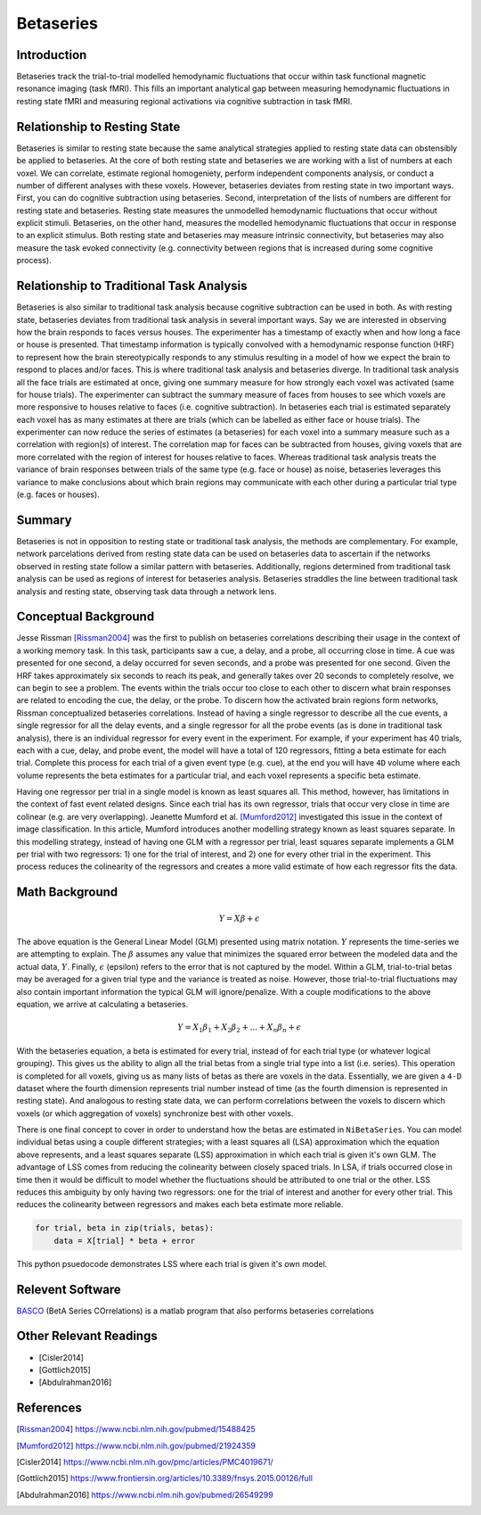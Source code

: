 ==========
Betaseries
==========

Introduction
------------
Betaseries track the trial-to-trial modelled hemodynamic fluctuations
that occur within task functional magnetic resonance imaging (task fMRI).
This fills an important analytical gap between measuring hemodynamic
fluctuations in resting state fMRI and measuring regional activations
via cognitive subtraction in task fMRI.

Relationship to Resting State
-----------------------------
Betaseries is similar to resting state because the same analytical strategies
applied to resting state data can obstensibly be applied to betaseries.
At the core of both resting state and betaseries we are working with
a list of numbers at each voxel.
We can correlate, estimate regional homogeniety, perform independent
components analysis, or conduct a number of different analyses
with these voxels.
However, betaseries deviates from resting state in two important ways.
First, you can do cognitive subtraction using betaseries.
Second, interpretation of the lists of numbers are different for
resting state and betaseries.
Resting state measures the unmodelled hemodynamic fluctuations that occur
without explicit stimuli.
Betaseries, on the other hand, measures the modelled hemodynamic fluctuations
that occur in response to an explicit stimulus.
Both resting state and betaseries may measure intrinsic connectivity,
but betaseries may also measure the task evoked connectivity
(e.g. connectivity between regions that is increased during some
cognitive process).

Relationship to Traditional Task Analysis
-----------------------------------------
Betaseries is also similar to traditional task analysis because
cognitive subtraction can be used in both.
As with resting state, betaseries deviates from traditional task analysis
in several important ways.
Say we are interested in observing how the brain responds to faces
versus houses.
The experimenter has a timestamp of exactly when and how long
a face or house is presented.
That timestamp information is typically convolved with a hemodynamic
response function (HRF) to represent how the brain stereotypically responds to
any stimulus resulting in a model of how we expect the brain to respond
to places and/or faces.
This is where traditional task analysis and betaseries diverge.
In traditional task analysis all the face trials are estimated at once,
giving one summary measure for how strongly each voxel was activated
(same for house trials).
The experimenter can subtract the summary measure of faces from houses
to see which voxels are more responsive to houses relative to faces
(i.e. cognitive subtraction).
In betaseries each trial is estimated separately each voxel has as many
estimates at there are trials (which can be labelled as either
face or house trials).
The experimenter can now reduce the series of estimates (a betaseries)
for each voxel into a summary measure such as a correlation with
region(s) of interest.
The correlation map for faces can be subtracted from houses, giving
voxels that are more correlated with the region of interest for houses
relative to faces.
Whereas traditional task analysis treats the variance of brain responses
between trials of the same type (e.g. face or house) as noise,
betaseries leverages this variance to make conclusions about which brain
regions may communicate with each other during a particular trial type
(e.g. faces or houses).

Summary
-------
Betaseries is not in opposition to resting state or traditional task analysis,
the methods are complementary.
For example, network parcelations derived from resting state data can be
used on betaseries data to ascertain if the networks observed in resting state
follow a similar pattern with betaseries.
Additionally, regions determined from traditional task analysis
can be used as regions of interest for betaseries analysis.
Betaseries straddles the line between traditional task analysis and
resting state, observing task data through a network lens.


Conceptual Background
---------------------

Jesse Rissman [Rissman2004]_ was the first to publish on betaseries
correlations describing their usage in the context of a working memory task.
In this task, participants saw a cue, a delay, and a probe, all occurring
close in time.
A cue was presented for one second, a delay occurred for seven seconds,
and a probe was presented for one second.
Given the HRF takes approximately six seconds to reach its
peak, and generally takes over 20 seconds to completely resolve, we can
begin to see a problem.
The events within the trials occur too close to each other to discern what
brain responses are related to encoding the cue, the delay, or the probe.
To discern how the activated brain regions form networks, Rissman
conceptualized betaseries correlations.
Instead of having a single regressor to describe all the cue events,
a single regressor for all the delay events, and a single regressor for all the
probe events (as is done in traditional task analysis),
there is an individual regressor for every event in the experiment.
For example, if your experiment has 40 trials, each with a cue, delay, and
probe event, the model will have a total of 120 regressors, fitting a beta
estimate for each trial.
Complete this process for each trial of a given event type (e.g. cue), at
the end you will have ``4D`` volume where each volume represents the beta
estimates for a particular trial, and each voxel represents a specific
beta estimate.

Having one regressor per trial in a single model is known as least squares all.
This method, however, has limitations in the context of fast event related
designs.
Since each trial has its own regressor, trials that occur very close in time
are colinear (e.g. are very overlapping).
Jeanette Mumford et al. [Mumford2012]_ investigated this issue in the context
of image classification.
In this article, Mumford introduces another modelling strategy known as least
squares separate.
In this modelling strategy, instead of having one GLM with a regressor per
trial, least squares separate implements a GLM per trial with two regressors:
1) one for the trial of interest, and 2) one for every other trial in the
experiment.
This process reduces the colinearity of the regressors and creates a more valid
estimate of how each regressor fits the data.


Math Background
---------------
.. math::
   \begin{equation}
        Y = X\beta + \epsilon
    \end{equation}

The above equation is the General Linear Model (GLM) presented using
matrix notation.
:math:`Y` represents the time-series we are attempting to explain.
The :math:`\beta` assumes any value that minimizes the squared error between
the modeled data and the actual data, :math:`Y`.
Finally, :math:`\epsilon` (epsilon) refers to the error that is not captured
by the model.
Within a GLM, trial-to-trial betas may be averaged for a given trial type
and the variance is treated as noise.
However, those trial-to-trial fluctuations may also contain important
information the typical GLM will ignore/penalize.
With a couple modifications to the above equation, we arrive at calculating a
betaseries.

.. math::
    \begin{equation}
        Y = X_1\beta_1 + X_2\beta_2 + . . . + X_n\beta_n + \epsilon
    \end{equation}

With the betaseries equation, a beta is estimated for every trial, instead of
for each trial type (or whatever logical grouping).
This gives us the ability to align all the trial betas from a single trial
type into a list (i.e. series).
This operation is completed for all voxels, giving us as many lists of betas
as there are voxels in the data.
Essentially, we are given a ``4-D`` dataset where the fourth dimension
represents trial number instead of time (as the fourth dimension is
represented in resting state).
And analogous to resting state data, we can perform correlations between the
voxels to discern which voxels (or which aggregation of voxels) synchronize
best with other voxels.

There is one final concept to cover in order to understand how the betas are
estimated in ``NiBetaSeries``.
You can model individual betas using a couple different strategies; with a
least squares all (LSA) approximation which the equation above represents,
and a least squares separate (LSS) approximation in which each trial is given
it's own GLM.
The advantage of LSS comes from reducing the colinearity between closely spaced
trials.
In LSA, if trials occurred close in time then it would be difficult to model
whether the fluctuations should be attributed to one trial or the other.
LSS reduces this ambiguity by only having two regressors: one for the trial
of interest and another for every other trial.
This reduces the colinearity between regressors and makes each beta estimate
more reliable.

.. code-block:: python

   for trial, beta in zip(trials, betas):
       data = X[trial] * beta + error

This python psuedocode demonstrates LSS where each trial
is given it's own model.


Relevent Software
-----------------
BASCO_ (BetA Series COrrelations) is a matlab program that also performs
betaseries correlations


Other Relevant Readings
-----------------------
- [Cisler2014]
- [Gottlich2015]
- [Abdulrahman2016]

References
----------

.. [Rissman2004] https://www.ncbi.nlm.nih.gov/pubmed/15488425

.. [Mumford2012] https://www.ncbi.nlm.nih.gov/pubmed/21924359

.. [Cisler2014] https://www.ncbi.nlm.nih.gov/pmc/articles/PMC4019671/

.. [Gottlich2015] https://www.frontiersin.org/articles/10.3389/fnsys.2015.00126/full

.. [Abdulrahman2016] https://www.ncbi.nlm.nih.gov/pubmed/26549299

.. _BASCO: https://www.nitrc.org/projects/basco/
